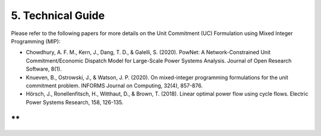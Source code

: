 
**5. Technical Guide**
======================

Please refer to the following papers for more details on the Unit
Commitment (UC) Formulation using Mixed Integer Programming (MIP):

-  Chowdhury, A. F. M., Kern, J., Dang, T. D., & Galelli, S. (2020).
   PowNet: A Network-Constrained Unit Commitment/Economic Dispatch Model
   for Large-Scale Power Systems Analysis. Journal of Open Research
   Software, 8(1).

-  Knueven, B., Ostrowski, J., & Watson, J. P. (2020). On mixed-integer
   programming formulations for the unit commitment problem. INFORMS
   Journal on Computing, 32(4), 857-876.

-  Hörsch, J., Ronellenfitsch, H., Witthaut, D., & Brown, T. (2018).
   Linear optimal power flow using cycle flows. Electric Power Systems
   Research, 158, 126-135.

**
**
